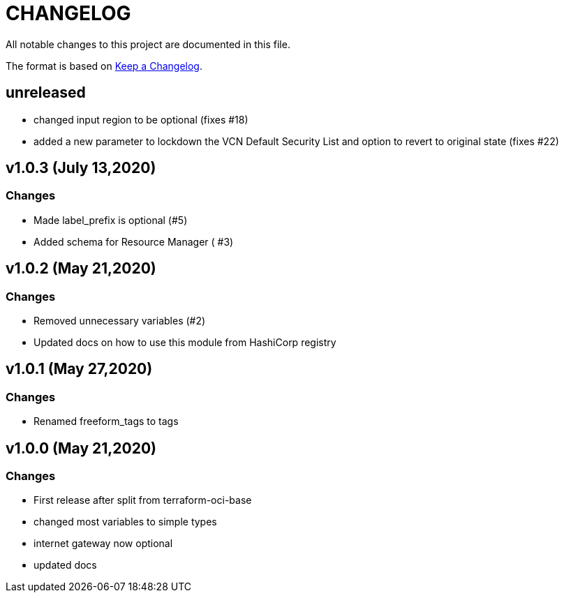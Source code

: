 = CHANGELOG
:idprefix:
:idseparator: *

:uri-changelog: http://keepachangelog.com/
All notable changes to this project are documented in this file.

The format is based on {uri-changelog}[Keep a Changelog].

== unreleased
* changed input region to be optional (fixes #18)
* added a new parameter to lockdown the VCN Default Security List and option to revert to original state (fixes #22)

== v1.0.3 (July 13,2020)

=== Changes
* Made label_prefix is optional (#5)
* Added schema for Resource Manager ( #3)

== v1.0.2 (May 21,2020)

=== Changes
* Removed unnecessary variables (#2)
* Updated docs on how to use this module from HashiCorp registry

== v1.0.1 (May 27,2020)

=== Changes
* Renamed freeform_tags to tags

== v1.0.0 (May 21,2020)

=== Changes
* First release after split from terraform-oci-base
* changed most variables to simple types
* internet gateway now optional
* updated docs
